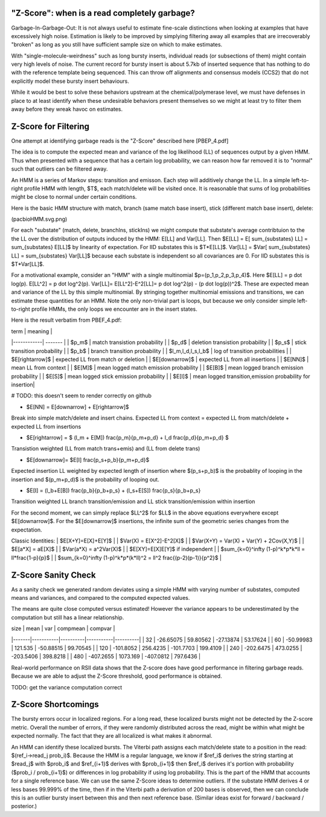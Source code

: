 
.. _zscore-math:

"Z-Score": when is a read completely garbage?
------------------------

Garbage-In-Garbage-Out: It is not always useful to estimate fine-scale
distinctions when looking at examples that have excessively high
noise. Estimation is likely to be improved by simplying filtering away
all examples that are irrecoverably "broken" as long as you still have
sufficient sample size on which to make estimates.

With "single-molecule-weirdness" such as long bursty inserts,
individual reads (or subsections of them) might contain very high
levels of noise. The current record for bursty insert is about 5.7kb
of inserted sequence that has nothing to do with the reference
template being sequenced. This can throw off alignments and consensus
models (CCS2) that do not explicitly model these bursty insert
behaviours.

While it would be best to solve these behaviors upstream at the
chemical/polymerase level, we must have defenses in place to at least
identify when these undesirable behaviors present themselves so we
might at least try to filter them away before they wreak havoc on
estimates.

Z-Score for Filtering
---------------------

One attempt at identifying garbage reads is the "Z-Score" described
here [PBEP_4.pdf]

The idea is to compute the expected mean and variance of the log
likelihood (LL) of sequences output by a given HMM. Thus when
presented with a sequence that has a certain log probability, we can
reason how far removed it is to "normal" such that outliers can be
filtered away.

An HMM is a series of Markov steps: transition and emisson. Each step
will additively change the LL. In a simple left-to-right profile HMM
with length, $T$, each match/delete will be visited once.  It is
reasonable that sums of log probabilities might be close to normal
under certain conditions.

Here is the basic HMM structure with match, branch (same match base
insert), stick (different match base insert), delete:

(pacbioHMM.svg.png)

For each "substate" (match, delete, branchIns, stickIns) we might
compute that substate's average contribtuion to the the LL over the
distribution of outputs induced by the HMM: E[LL] and Var[LL]. Then
$E[LL] = E[ \sum_{substates} LL] = \sum_{substates} E[LL]$ by
linearity of expectation. For IID substates this is $T*E[LL]$. Var[LL]
= $Var[ \sum_{substates} LL] = \sum_{substates} Var[LL]$ because each
substate is independent so all covariances are 0. For IID substates
this is $T*Var[LL]$.

For a motivational example, consider an "HMM" with a single
multinomial $p=(p_1,p_2,p_3,p_4)$. Here $E[LL] = p \dot
log(p). E[LL^2] = p \dot log^2(p). Var[LL]= E[LL^2]-E^2[LL]= p \dot
log^2(p) - (p \dot log(p))^2$. These are expected mean and variance of
the LL by this simple multinomial. By stringing together multinomial
emissions and transitions, we can estimate these quantities for an
HMM. Note the only non-trivial part is loops, but because we only
consider simple left-to-right profile HMMs, the only loops we
encounter are in the insert states.

Here is the result verbatim from PBEF_4.pdf:

| term       | meaning |
|------------| ------- |
| $p_m$      | match transistion probability |
| $p_d$      | deletion transistion probability |
| $p_s$      | stick transition probability |
| $p_b$      | branch transition probability |
| $l_m,l_d,l_s,l_b$ | log of transition probabilities |
| $E[\rightarrow]$ | expected LL from match or deletion |
| $E[\downarrow]$ | expected LL from all insertions | 
| $E[NN]$ | mean LL from context |
| $E[M]$ | mean logged match emission probability |
| $E[B]$ | mean logged branch emission probability |
| $E[S]$ | mean logged stick emission probability |
| $E[I]$ | mean logged transition,emission probability for insertion|

# TODO: this doesn't seem to render correctly on github

- $E[NN] = E[\downarrow] + E[\rightarrow]$

Break into simple match/delete and insert chains. Expected LL from
context = expected LL from match/delete + expected LL from insertions

- $E[\rightarrow] = $ (l_m + E[M]) \frac{p_m}{p_m+p_d} + l_d \frac{p_d}{p_m+p_d} $

Transistion weighted (LL from match trans+emis) and (LL from delete
trans)

- $E[\downarrow]= $E[I] \frac{p_s+p_b}{p_m+p_d}$

Expected insertion LL weighted by expected length of insertion where
$(p_s+p_b)$ is the probablity of looping in the insertion and
$(p_m+p_d)$ is the probability of looping out.

- $E[I] = (l_b+E[B]) \frac{p_b}{p_b+p_s} + (l_s+E[S]) \frac{p_s}{p_b+p_s}

Transition weighted LL branch transition/emission and LL stick
transition/emission within insertion

For the second moment, we can simply replace $LL^2$ for $LL$ in the
above equations everywhere except $E[\downarrow]$. For the
$E[\downarrow]$ insertions, the infinite sum of the geometric series
changes from the expectation.

Classic Identities:
| $E[X+Y]=E[X]+E[Y]$ |
| $Var(X) = E[X^2]-E^2[X]$ |
| $Var(X+Y) = Var(X) + Var(Y) + 2Cov(X,Y)$ |
| $E[a*X] = aE[X]$ |
| $Var(a*X) = a^2Var(X)$ |
| $E[XY]=E[X]E[Y]$ if independent |
| $\sum_{k=0}^\infty (1-p)^k*p*k*ll = ll*\frac{1-p}{p}$ |
| $\sum_{k=0}^\infty (1-p)^k*p*(k*ll)^2 = ll^2 \frac{(p-2)(p-1)}{p^2}$ |

Z-Score Sanity Check
--------------------

As a sanity check we generated random deviates using a simple HMM with
varying number of substates, computed means and variances, and
compared to the computed expected values.

The means are quite close computed versus estimated! However the
variance appears to be underestimated by the computation but still has
a linear relationship.

|  size |      mean |      var |  compmean |  compvar |
|-------|-----------|----------|-----------|----------|
|    32 | -26.65075 | 59.80562 | -27.13874 | 53.17624 |
|    60 | -50.99983 |  121.535 | -50.88515 | 99.70545 |
|   120 | -101.8052 | 256.4235 | -101.7703 | 199.4109 |
|   240 | -202.6475 | 473.0255 | -203.5406 | 398.8218 |
|   480 | -407.2655 | 1073.169 | -407.0812 | 797.6436 |

Real-world performance on RSII data shows that the Z-score does have
good performance in filtering garbage reads. Because we are able to
adjust the Z-Score threshold, good performance is obtained.

TODO: get the variance computation correct

Z-Score Shortcomings
--------------------

The bursty errors occur in localized regions. For a long read, these
localized bursts might not be detected by the Z-score metric.  Overall
the number of errors, if they were randomly distributed across the
read, might be within what might be expected normally. The fact that
they are all localized is what makes it abnormal.

An HMM can identify these localized bursts. The Viterbi path assigns
each match/delete state to a position in the read: $(ref_i->read_j
prob_i)$. Because the HMM is a regular language, we know if $ref_i$
derives the string starting at $read_j$ with $prob_i$ and $ref_{i+1}$
derives with $prob_{i+1}$ then $ref_i$ derives it's portion with
probability ($prob_i / prob_{i+1}$) or differences in log probability
if using log probability. This is the part of the HMM that accounts
for a single reference base. We can use the same Z-Score ideas to
determine outliers. If the substate HMM derives 4 or less bases
99.999% of the time, then if in the Viterbi path a derivation of 200
bases is observed, then we can conclude this is an outlier bursty
insert between this and then next reference base. (Similar ideas exist
for forward / backward / posterior.)
